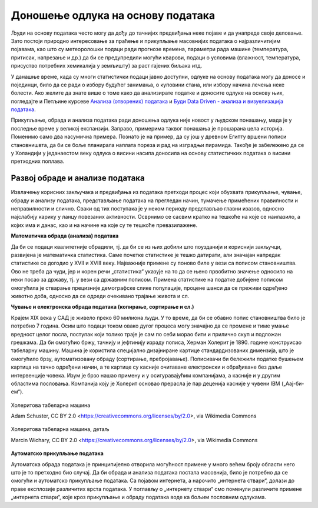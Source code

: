 Доношење одлука на основу података
==================================

Људи на основу података често могу да дођу до тачнијих предвиђања неке појаве и да унапреде своје 
деловање. Зато постоји природно интересовање за праћење и прикупљање масовнијих података о 
најразличитијим појавама, као што су метеоролошки подаци ради прогнозе времена, параметри рада 
машине (температура, притисак, напрезање и др.) да би се предупредили могући кварови, подаци о 
условима (влажност, температура, присуство потребних хемикалија у земљишту) за раст гајених биљака 
итд. 

У данашње време, када су многи статистички подаци јавно доступни, одлуке на основу података могу да 
доносе и појединци, било да се ради о избору будућег занимања, о куповини стана, или избору начина 
лечења неке болести. Ако желите да знате више о томе како да анализирате податке и доносите одлуке 
на основу њих, погледајте и Петљине курсеве 
`Анализа (отворених) података <https://petlja.org/biblioteka/r/kursevi/jupyterRadneSveske_srb>`_ и
`Буди Data Driven - анализа и визуелизација података <https://petlja.org/kurs/6173>`_.

.. learnmorenote::     **Занимљивост:**

    Ефектан пример доношења одлука заснованих на подацима описан је у књизи `Moneyball: The Art of Winning an Unfair Game
    <https://en.wikipedia.org/wiki/Moneyball>`_ написаној по стварним догађајима (истоимени филм, 
    *Moneyball*, код нас се појавио под насловом *Формула успеха*). Реч је о бејзбол клубу чија управа 
    је почела да доноси одлуке о куповини и продаји играча само на основу модерних и детаљних статистика, 
    не ослањајући се на процене стручњака (скаута). Клуб је проналазио играче који су према коришћеним 
    статистикама потцењени на тржишту и уз овакав приступ са сразмерно врло малим буџетом постигао 
    неслућен успех. Израз *Moneyball* је након ове књиге и филма ушао у ширу употребу као опис за такав 
    начин управљања било којим клубом, а понекад и за такав начин доношења одлука уопште.

Прикупљање, обрада и анализа података ради доношења одлука није новост у људском понашању, мада је у 
последње време у великој експанзији. Заправо, примерима таквог понашања је прошарана цела историја. 
Поменимо само два насумична примера. Познато је на пример, да су још у древном Египту вршени пописи 
становнишвта, да би се боље планирала наплата пореза и рад на изградњи пирамида. Такође је забележено 
да се у Холандији у једанаестом веку одлука о висини насипа доносила на основу статистичких података 
о висини претходних поплава. 

.. questionnote::

    | Можете ли да наведете још неке примере употребе података за доношење одлука?
    | Има ли примера који су на вас оставили посебно јак утисак?
    | По чему се данашњи примери разликују од историјских?

Развој обраде и анализе података
--------------------------------

Извлачењу корисних закључака и предвиђања из података претходи процес који обухвата прикупљање, чување, 
обраду и анализу података, представљање података на прегледан начин, тумачење примећених правилности и 
неправилности и слично. Сваки од тих поступака је у неком периоду представљао главни изазов, односно 
најслабију карику у ланцу повезаних активности. Осврнимо се сасвим кратко на тешкоће на које се наилазило, 
а којих има и данас, као и на начине на које су те тешкоће превазилажене.

**Математичка обрада (анализа) података**

Да би се подаци квалитетније обрадили, тј. да би се из њих добили што поузданији и кориснији закључци, 
развијена је математичка статистика. Саме почетке статистике је тешко датирати, али значајан напредак 
статистике се догодио у XVII и XVIII веку. Најважније примене су поново биле у вези са пописом 
становништва. Ово не треба да чуди, јер и корен речи „статистика“ указује на то да се њено првобитно 
значење односило на неки посао за државу, тј. у вези са државним пописом. Примена статистике на податке 
добијене пописом омогућила је стварање прецизније демографске слике популације, процене шанси да се 
преживи одређено животно доба, односно да се одреди очекивано трајање живота и сл. 

**Чување и електронска обрада података (копирање, сортирање и сл.)**

Крајем XIX века у САД је живело преко 60 милиона људи. У то време, да би се обавио попис становништва 
било је потребно 7 година. Осим што подаци током овако дугог процеса могу значајно да се промене и 
тиме умање вредност целог посла, поступак који толико траје је сам по себи морао бити и прилично скуп 
и подложан грешкама. Да би омогућио бржу, тачнију и јефтинију израду пописа, Херман Холерит је 1890. 
године конструисао табеларну машину. Машина је користила специјално дизајниране картице стандардизованих 
димензија, што је омогућило брзу, аутоматизовану обраду (сортирање, пребројавање). Пописивачи би бележили 
податке бушењем картица на тачно одређени начин, а те картице су касније очитаване електронски и 
обрађиване без даље интервенције човека. Изум је брзо нашао примену и у осигуравајућим компанијама, 
а касније и у другим областима пословања. Компанија коју је Холерит основао прерасла је пар деценија 
касније у чувени IBM („Аај-би-ем“).

.. figure:: ../../_images/HollerithMachine.CHM.jpg
    :align: center
    :class: screenshot-shadow
    
    Холеритова табеларна машина 
    
    Adam Schuster, CC BY 2.0 <https://creativecommons.org/licenses/by/2.0>, via Wikimedia Commons

.. figure:: ../../_images/320px-Hollerith_census_machine_dials_(detail).jpg
    :align: center
    :class: screenshot-shadow

    Холеритова табеларна машина, детаљ

    Marcin Wichary, CC BY 2.0 <https://creativecommons.org/licenses/by/2.0>, via Wikimedia Commons


**Аутоматско прикупљање података** 

Аутоматска обрада података је принципијелно отворила могућност примене у много већем броју области 
него што је то претходно био случај. Да би обрада и анализа података постала масовнија, било је 
потребно да се омогући и аутоматско прикупљање података. Са појавом интернета, а нарочито „интернета ствари“, долази до праве експлозије различитих врста података. У поглављу о „интернету ствари“ смо поменули различите примене „интернета ствари“, које кроз прикупљање и обраду података воде ка бољим пословним одлукама.
